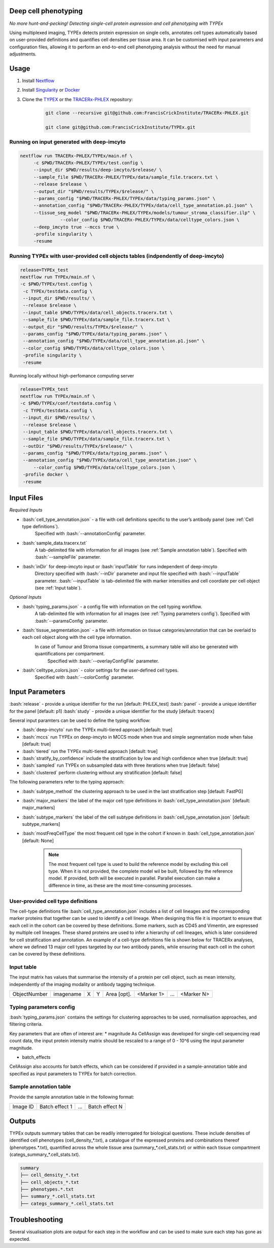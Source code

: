.. _TYPEx_anchor:
.. role:: bash(code)
   :language: bash
   
Deep cell phenotyping
=============
*No more hunt-and-pecking! Detecting single-cell protein expression and cell phenotyping with TYPEx*


.. |workflow| image:: _files/images/typing4.png
        :height: 200
        :alt: TYPEx workflow

|workflow| 

Using multiplexed imaging, TYPEx detects protein expression on single cells, annotates cell types automatically based on user-provided definitions and quantifies cell densities per tissue area. It can be customised with input parameters and configuration files, allowing it to perform an end-to-end cell phenotyping analysis without the need for manual adjustments.

Usage
=============

1. Install `Nextflow <https://www.nextflow.io/docs/latest/getstarted.html#installation>`_
2. Install `Singularity <https://www.sylabs.io/guides/3.0/user-guide/>`_ or `Docker <https://docs.docker.com/engine/installation/>`_
3. Clone the `TYPEX <https://github.com/FrancisCrickInstitute/TYPEx>`_ or the `TRACERx-PHLEX <https://github.com/FrancisCrickInstitute/TRACERx-PHLEX>`_ repository:

    .. code-block:: bash

        git clone --recursive git@github.com:FrancisCrickInstitute/TRACERx-PHLEX.git
        
        git clone git@github.com:FrancisCrickInstitute/TYPEx.git

Running on input generated with deep-imcyto
--------------

.. code-block:: bash

   nextflow run TRACERx-PHLEX/TYPEx/main.nf \
        -c $PWD/TRACERx-PHLEX/TYPEx/test.config \
        --input_dir $PWD/results/deep-imcyto/$release/ \
        --sample_file $PWD/TRACERx-PHLEX/TYPEx/data/sample_file.tracerx.txt \
        --release $release \
        --output_dir "$PWD/results/TYPEx/$release/" \
        --params_config "$PWD/TRACERx-PHLEX/TYPEx/data/typing_params.json" \
        --annotation_config "$PWD/TRACERx-PHLEX/TYPEx/data/cell_type_annotation.p1.json" \
        --tissue_seg_model "$PWD/TRACERx-PHLEX/TYPEx/models/tumour_stroma_classifier.ilp" \
		  --color_config $PWD/TRACERx-PHLEX/TYPEx/data/celltype_colors.json \
        --deep_imcyto true --mccs true \
        -profile singularity \
        -resume

Running TYPEx with user-provided cell objects tables (indpendently of deep-imcyto)
--------------

.. code-block:: bash

   release=TYPEx_test
   nextflow run TYPEx/main.nf \
   -c $PWD/TYPEx/test.config \
    -c TYPEx/testdata.config \
    --input_dir $PWD/results/ \
    --release $release \
    --input_table $PWD/TYPEx/data/cell_objects.tracerx.txt \
    --sample_file $PWD/TYPEx/data/sample_file.tracerx.txt \
    --output_dir "$PWD/results/TYPEx/$release/" \
    --params_config "$PWD/TYPEx/data/typing_params.json" \
    --annotation_config "$PWD/TYPEx/data/cell_type_annotation.p1.json" \
    --color_config $PWD/TYPEx/data/celltype_colors.json \
    -profile singularity \
    -resume

Running locally without high-perfomance computing server

.. code-block:: bash

	   release=TYPEx_test
	   nextflow run TYPEx/main.nf \
	   -c $PWD/TYPEx/conf/testdata.config \
	    -c TYPEx/testdata.config \
	    --input_dir $PWD/results/ \
	    --release $release \
	    --input_table $PWD/TYPEx/data/cell_objects.tracerx.txt \
	    --sample_file $PWD/TYPEx/data/sample_file.tracerx.txt \
	    --outDir "$PWD/results/TYPEx/$release/" \
	    --params_config "$PWD/TYPEx/data/typing_params.json" \
	    --annotation_config "$PWD/TYPEx/data/cell_type_annotation.json" \
		--color_config $PWD/TYPEx/data/celltype_colors.json \
	    -profile docker \
	    -resume

Input Files
==================

*Required Inputs*

- :bash:`cell_type_annotation.json` - a file with cell definitions specific to the user’s antibody panel (see :ref:`Cell type definitions`).
    Specified with :bash:`--annotationConfig` parameter.
- :bash:`sample_data.tracerx.txt`
    A tab-delimited file with information for all images (see :ref:`Sample annotation table`).
    Specified with :bash:`--sampleFile` parameter.
- :bash:`inDir` for deep-imcyto input or :bash:`inputTable` for runs independent of deep-imcyto
    Directory specified with :bash:`--inDir` parameter and input file specified with :bash:`--inputTable` parameter.
    :bash:`--inputTable` is tab-delimited file with marker intensities and cell coordiate per cell object (see :ref:`Input table`).

*Optional Inputs*

- :bash:`typing_params.json` - a config file with information on the cell typing workflow.
    A tab-delimited file with information for all images (see :ref:`Typing parameters config`).
    Specified with :bash:`--paramsConfig` parameter.
- :bash:`tissue_segmentation.json` - a file with information on tissue categories/annotation that can be overlaid to each cell object along with the cell type information.
   In  case of Tumour and Stroma tissue compartments, a summary table will also be generated with quantifications per compartment.
    Specified with :bash:`--overlayConfigFile` parameter.
- :bash:`celltype_colors.json` - color settings for the user-defined cell types.
    Specified with :bash:`--colorConfig` parameter.

Input Parameters
==================

:bash:`release` - provide a unique identifier for the run [default: PHLEX_test]
:bash:`panel` - provide a unique identifier for the panel [default: p1]
:bash:`study` - provide a unique identifier for the study [default: tracerx]

Several input paramters can be used to define the typing workflow:

- :bash:`deep-imcyto` run the TYPEx multi-tiered approach [default: true]
- :bash:`mccs` run TYPEx on deep-imcyto in MCCS mode when true and simple segmentation mode when false [default: true]

- :bash:`tiered` run the TYPEx multi-tiered approach  [default: true]
- :bash:`stratify_by_confidence` include the stratification by low and high confidence when true [default: true]
- :bash:`sampled` run TYPEx on subsampled data with three iterations when true [default: false]
- :bash:`clustered` perform clustering without any stratification [default: false]

The following parameters refer to the typing approach:

- :bash:`subtype_method` the clustering approach to be used in the last stratification step [default: FastPG]
- :bash:`major_markers` the label of the major cell type definitions in :bash:`cell_type_annotation.json` [default: major_markers]
- :bash:`subtype_markers` the label of the cell subtype definitions in :bash:`cell_type_annotation.json` [default: subtype_markers]
- :bash:`mostFreqCellType` the most frequent cell type in the cohort if known in :bash:`cell_type_annotation.json` [default: None]

    .. note:: The most frequent cell type is used to build the reference model by excluding this cell type. When it is not provided, the complete model wil be built, followed by the reference model. If provided, both will be executed in parallel. Parallel execution can make a difference in time, as these are the most time-consuming processes.

.. _Cell type definitions:

User-provided cell type definitions
-----------------------------
 
The cell-type definitions file :bash:`cell_type_annotation.json` includes a list of cell lineages and the corresponding marker proteins that together can be used to identify a cell lineage. When designing this file it is important to ensure that each cell in the cohort can be covered by these definitions. Some markers, such as CD45 and Vimentin, are expressed by multiple cell lineages. These shared proteins are used to infer a hierarchy of cell lineages, which is later considered for cell stratification and annotation. An example of a cell-type definitions file is shown below for TRACERx analyses, where we defined 13 major cell types targeted by our two antibody panels, while ensuring that each cell in the cohort can be covered by these definitions. 


.. _Input table:
Input table
-----------------------------

The input matrix has values that summarise the intensity of a protein per cell object, such as mean intensity, independently of the imaging modality or antibody tagging technique.

=============== =========== ===== ===== ============== ============ ============ ============
  ObjectNumber   imagename    X     Y     Area [opt].   <Marker 1>       ...      <Marker N>  
=============== =========== ===== ===== ============== ============ ============ ============

.. _Typing parameters config:
Typing parameters config
-----------------------------

:bash:`typing_params.json` contains the settings for clustering approaches to be used, normalisation approaches, and filtering criteria.

Key parameters that are often of interest are:
* magnitude 
As CellAssign was developed for single-cell sequencing read count data, the input protein intensity matrix should be rescaled to a range of 0 - 10^6 using the input parameter magnitude. 

* batch_effects
CellAssign also accounts for batch effects, which can be considered if provided in a sample-annotation table and specified as input parameters to TYPEx for batch correction.

.. _Sample annotation table:
Sample annotation table
-----------------------------
Provide the sample annotation table in the following format: 

============ ================== ======= ===================
  Image ID     Batch effect 1     ...     Batch effect N  
============ ================== ======= ===================

.. _Outputs:
Outputs
=============
TYPEx outputs summary tables that can be readily interrogated for biological questions. 
These include densities of identified cell phenotypes (cell_density_*.txt), a catalogue of the expressed proteins and combinations thereof (phenotypes.*.txt), quantified across the whole tissue area (summary_*.cell_stats.txt) or within each tissue compartment (categs_summary_*.cell_stats.txt).

.. code-block:: bash

        summary
        ├── cell_density_*.txt
        ├── cell_objects_*.txt
        ├── phenotypes.*.txt          
        ├── summary_*.cell_stats.txt
        ├── categs_summary_*.cell_stats.txt
       
Troubleshooting
=============

Several visualisation plots are output for each step in the workflow and can be used to make sure each step has gone as expected.
